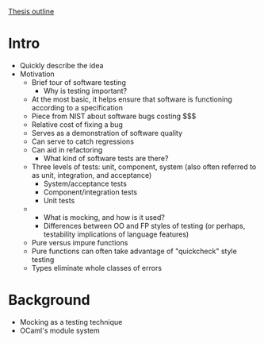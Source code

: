 _Thesis outline_

* Intro
  - Quickly describe the idea
  - Motivation
    - Brief tour of software testing
      - Why is testing important?
	- At the most basic, it helps ensure that software is
          functioning according to a specification
	- Piece from NIST about software bugs costing $$$
	- Relative cost of fixing a bug
	- Serves as a demonstration of software quality
	- Can serve to catch regressions
	- Can aid in refactoring
      - What kind of software tests are there?
	- Three levels of tests: unit, component, system (also often
          referred to as unit, integration, and acceptance)
	  - System/acceptance tests
	  - Component/integration tests
	  - Unit tests
	- 
      - What is mocking, and how is it used?
      - Differences between OO and FP styles of testing (or perhaps,
        testability implications of language features)
	- Pure versus impure functions
	- Pure functions can often take advantage of "quickcheck" style testing
	- Types eliminate whole classes of errors
* Background
  - Mocking as a testing technique
  - OCaml's module system
